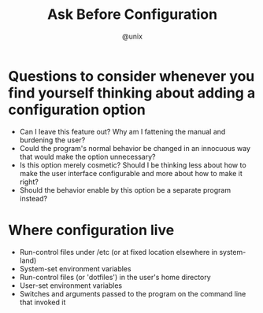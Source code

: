 #+TITLE: Ask Before Configuration
#+AUTHOR: @unix
#+EMAIL: p@ctriple.cn

* Questions to consider whenever you find yourself thinking about adding a configuration option

- Can I leave this feature out? Why am I fattening the manual and burdening the
  user?
- Could the program's normal behavior be changed in an innocuous way that would
  make the option unnecessary?
- Is this option merely cosmetic? Should I be thinking less about how to make the
  user interface configurable and more about how to make it right?
- Should the behavior enable by this option be a separate program instead?

* Where configuration live

- Run-control files under /etc (or at fixed location elsewhere in system-land)
- System-set environment variables
- Run-control files (or 'dotfiles') in the user's home directory
- User-set environment variables
- Switches and arguments passed to the program on the command line that invoked
  it
